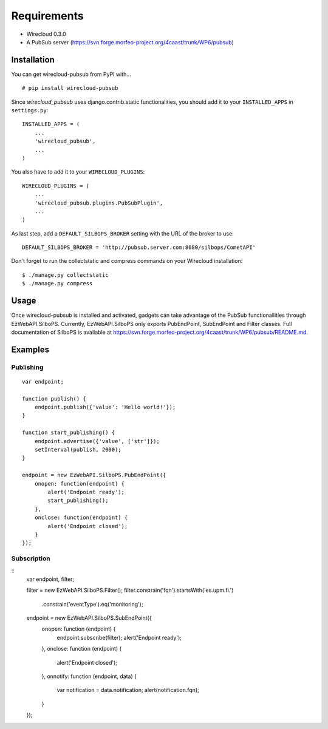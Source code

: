============
Requirements
============

* Wirecloud 0.3.0
* A PubSub server (https://svn.forge.morfeo-project.org/4caast/trunk/WP6/pubsub)

Installation
------------

You can get wirecloud-pubsub from PyPI with... ::

    # pip install wirecloud-pubsub

Since *wirecloud_pubsub* uses django.contrib.static functionalities, you should
add it to your ``INSTALLED_APPS`` in ``settings.py``: ::

    INSTALLED_APPS = (
        ...
        'wirecloud_pubsub',
        ...
    )

You also have to add it to your ``WIRECLOUD_PLUGINS``: ::

    WIRECLOUD_PLUGINS = (
        ...
        'wirecloud_pubsub.plugins.PubSubPlugin',
        ...
    )

As last step, add a ``DEFAULT_SILBOPS_BROKER`` setting with the URL of the
broker to use: ::

    DEFAULT_SILBOPS_BROKER = 'http://pubsub.server.com:8080/silbops/CometAPI'

Don't forget to run the collectstatic and compress commands on your Wirecloud
installation: ::

    $ ./manage.py collectstatic
    $ ./manage.py compress


Usage
-----

Once wirecloud-pubsub is installed and activated, gadgets can take advantage of
the PubSub functionallities through EzWebAPI.SilboPS. Currently,
EzWebAPI.SilboPS only exports PubEndPoint, SubEndPoint and Filter classes. Full
documentation of SilboPS is available at
https://svn.forge.morfeo-project.org/4caast/trunk/WP6/pubsub/README.md.

Examples
--------

Publishing
..........

::

    var endpoint;

    function publish() {
        endpoint.publish({'value': 'Hello world!'});
    }

    function start_publishing() {
        endpoint.advertise({'value', ['str']});
        setInterval(publish, 2000);
    }

    endpoint = new EzWebAPI.SilboPS.PubEndPoint({
        onopen: function(endpoint) {
            alert('Endpoint ready');
            start_publishing();
        },
        onclose: function(endpoint) {
            alert('Endpoint closed');
        }
    });


Subscription
............

::
    var endpoint, filter;

    filter = new EzWebAPI.SilboPS.Filter();
    filter.constrain('fqn').startsWith('es.upm.fi.')
            .constrain('eventType').eq('monitoring');

    endpoint = new EzWebAPI.SilboPS.SubEndPoint({
        onopen: function (endpoint) {
            endpoint.subscribe(filter);
            alert('Endpoint ready');
        },
        onclose: function (endpoint) {
            alert('Endpoint closed');
        },
        onnotify: function (endpoint, data) {
            var notification = data.notification;
            alert(notification.fqn);
        }
    });
